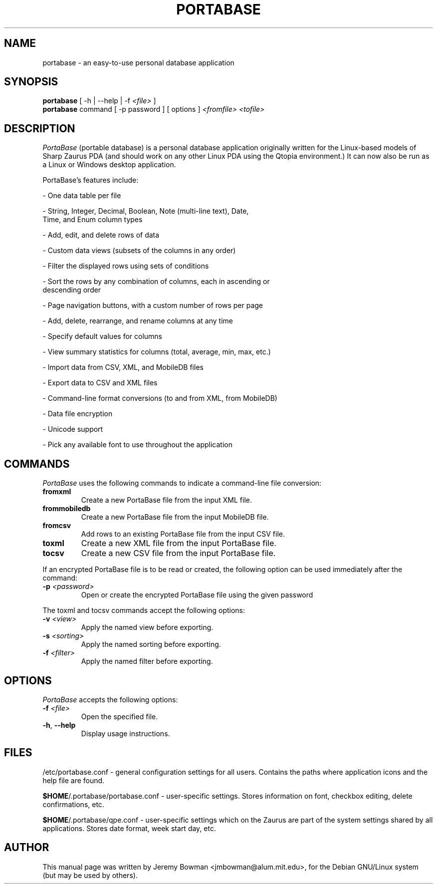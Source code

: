 .\"                                      Hey, EMACS: -*- nroff -*-
.\" First parameter, NAME, should be all caps
.\" Second parameter, SECTION, should be 1-8, maybe w/ subsection
.\" other parameters are allowed: see man(7), man(1)
.TH PORTABASE 1 "March 12, 2003"
.\" Please adjust this date whenever revising the manpage.
.\"
.\" Some roff macros, for reference:
.\" .nh        disable hyphenation
.\" .hy        enable hyphenation
.\" .ad l      left justify
.\" .ad b      justify to both left and right margins
.\" .nf        disable filling
.\" .fi        enable filling
.\" .br        insert line break
.\" .sp <n>    insert n+1 empty lines
.\" for manpage-specific macros, see man(7)
.SH NAME
portabase \- an easy\-to\-use personal database application
.SH SYNOPSIS
.B portabase
[ \-h | \-\-help | \-f \fI<file>\fP ]
.br
.B portabase
command [ \-p password ] [ options ] \fI<fromfile>\fP \fI<tofile>\fP
.SH DESCRIPTION
\fIPortaBase\fP (portable database) is a personal database application
originally written for the Linux\-based models of Sharp Zaurus PDA (and
should work on any other Linux PDA using the Qtopia environment.)  It
can now also be run as a Linux or Windows desktop application.
.PP
PortaBase's features include:
.PP
\- One data table per file
.PP
\- String, Integer, Decimal, Boolean, Note (multi\-line text), Date,
  Time, and Enum column types
.PP
\- Add, edit, and delete rows of data
.PP
\- Custom data views (subsets of the columns in any order)
.PP
\- Filter the displayed rows using sets of conditions
.PP
\- Sort the rows by any combination of columns, each in ascending or
  descending order
.PP
\- Page navigation buttons, with a custom number of rows per page
.PP
\- Add, delete, rearrange, and rename columns at any time
.PP
\- Specify default values for columns
.PP
\- View summary statistics for columns (total, average, min, max, etc.)
.PP
\- Import data from CSV, XML, and MobileDB files
.PP
\- Export data to CSV and XML files
.PP
\- Command\-line format conversions (to and from XML, from MobileDB)
.PP
\- Data file encryption
.PP
\- Unicode support
.PP
\- Pick any available font to use throughout the application
.SH COMMANDS
\fIPortaBase\fP uses the following commands to indicate a command-line
file conversion:
.TP
\fBfromxml\fP
Create a new PortaBase file from the input XML file.
.TP
\fBfrommobiledb\fP
Create a new PortaBase file from the input MobileDB file.
.TP
\fBfromcsv\fP
Add rows to an existing PortaBase file from the input CSV file.
.TP
\fBtoxml\fP
Create a new XML file from the input PortaBase file.
.TP
\fBtocsv\fP
Create a new CSV file from the input PortaBase file.
.PP
If an encrypted PortaBase file is to be read or created, the following
option can be used immediately after the command:
.TP
\fB\-p\fP \fI<password>\fP
Open or create the encrypted PortaBase file using the given password
.PP
The toxml and tocsv commands accept the following options:
.TP
\fB\-v\fP \fI<view>\fP
Apply the named view before exporting.
.TP
\fB\-s\fP \fI<sorting>\fP
Apply the named sorting before exporting.
.TP
\fB\-f\fP \fI<filter>\fP
Apply the named filter before exporting.
.SH OPTIONS
\fIPortaBase\fP accepts the following options:
.TP
\fB\-f\fP \fI<file>\fP
Open the specified file.
.TP
\fB\-h\fP, \fB\-\-help\fP
Display usage instructions.
.SH FILES
/etc/portabase.conf \- general configuration settings for all users.
Contains the paths where application icons and the help file are found.
.PP
\fB$HOME\fP/.portabase/portabase.conf \- user\-specific settings.  Stores
information on font, checkbox editing, delete confirmations, etc.
.PP
\fB$HOME\fP/.portabase/qpe.conf \- user\-specific settings which on the
Zaurus are part of the system settings shared by all applications.
Stores date format, week start day, etc.
.SH AUTHOR
This manual page was written by Jeremy Bowman <jmbowman@alum.mit.edu>,
for the Debian GNU/Linux system (but may be used by others).
